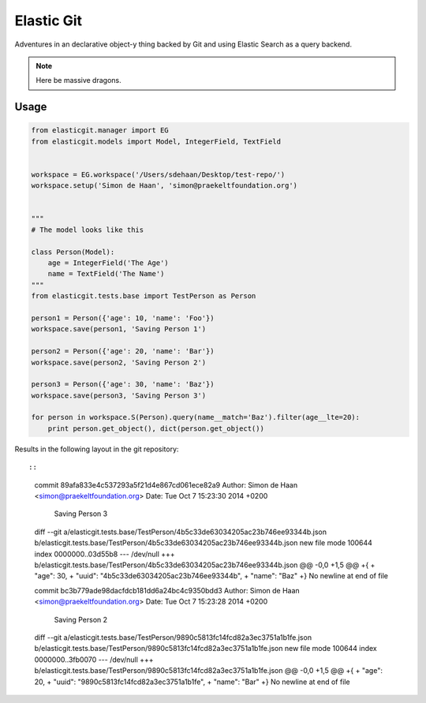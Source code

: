 Elastic Git
===========

Adventures in an declarative object-y thing backed by Git and using Elastic
Search as a query backend.

.. note:: Here be massive dragons.

.. image:: https://travis-ci.org/smn/elastic-git.svg?branch=develop
    :target: https://travis-ci.org/smn/elastic-git

.. image:: https://coveralls.io/repos/smn/elastic-git/badge.png?branch=develop
  :target: https://coveralls.io/r/smn/elastic-git?branch=develop

Usage
-----

.. code-block:: python

    from elasticgit.manager import EG
    from elasticgit.models import Model, IntegerField, TextField


    workspace = EG.workspace('/Users/sdehaan/Desktop/test-repo/')
    workspace.setup('Simon de Haan', 'simon@praekeltfoundation.org')


    """
    # The model looks like this

    class Person(Model):
        age = IntegerField('The Age')
        name = TextField('The Name')
    """
    from elasticgit.tests.base import TestPerson as Person

    person1 = Person({'age': 10, 'name': 'Foo'})
    workspace.save(person1, 'Saving Person 1')

    person2 = Person({'age': 20, 'name': 'Bar'})
    workspace.save(person2, 'Saving Person 2')

    person3 = Person({'age': 30, 'name': 'Baz'})
    workspace.save(person3, 'Saving Person 3')

    for person in workspace.S(Person).query(name__match='Baz').filter(age__lte=20):
        print person.get_object(), dict(person.get_object())


Results in the following layout in the git repository::

::

    commit 89afa833e4c537293a5f21d4e867cd061ece82a9
    Author: Simon de Haan <simon@praekeltfoundation.org>
    Date:   Tue Oct 7 15:23:30 2014 +0200

        Saving Person 3

    diff --git a/elasticgit.tests.base/TestPerson/4b5c33de63034205ac23b746ee93344b.json b/elasticgit.tests.base/TestPerson/4b5c33de63034205ac23b746ee93344b.json
    new file mode 100644
    index 0000000..03d55b8
    --- /dev/null
    +++ b/elasticgit.tests.base/TestPerson/4b5c33de63034205ac23b746ee93344b.json
    @@ -0,0 +1,5 @@
    +{
    +  "age": 30,
    +  "uuid": "4b5c33de63034205ac23b746ee93344b",
    +  "name": "Baz"
    +}
    \ No newline at end of file

    commit bc3b779ade98dacfdcb181dd6a24bc4c9350bdd3
    Author: Simon de Haan <simon@praekeltfoundation.org>
    Date:   Tue Oct 7 15:23:28 2014 +0200

        Saving Person 2

    diff --git a/elasticgit.tests.base/TestPerson/9890c5813fc14fcd82a3ec3751a1b1fe.json b/elasticgit.tests.base/TestPerson/9890c5813fc14fcd82a3ec3751a1b1fe.json
    new file mode 100644
    index 0000000..3fb0070
    --- /dev/null
    +++ b/elasticgit.tests.base/TestPerson/9890c5813fc14fcd82a3ec3751a1b1fe.json
    @@ -0,0 +1,5 @@
    +{
    +  "age": 20,
    +  "uuid": "9890c5813fc14fcd82a3ec3751a1b1fe",
    +  "name": "Bar"
    +}
    \ No newline at end of file
